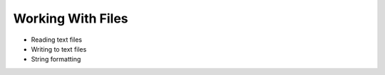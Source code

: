 Working With Files
==================




- Reading text files
- Writing to text files
- String formatting
